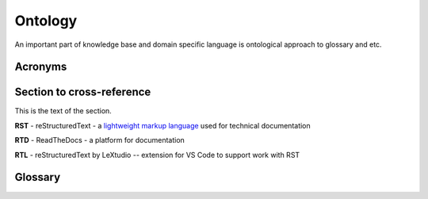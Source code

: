 Ontology
=========

An important part of knowledge base and domain specific language is ontological approach to glossary and etc.

Acronyms
--------

.. _rst-acronym:

Section to cross-reference
--------------------------

This is the text of the section.

**RST** - reStructuredText - a `lightweight markup language`_ used for technical documentation

.. _rtd-acronym:

**RTD** - ReadTheDocs - a platform for documentation

.. _rtl-acronym:

**RTL** - reStructuredText by LeXtudio -- extension for VS Code to support work with RST

Glossary
--------

.. 

.. _lightweight markup language: https://en.wikipedia.org/wiki/Lightweight_markup_language